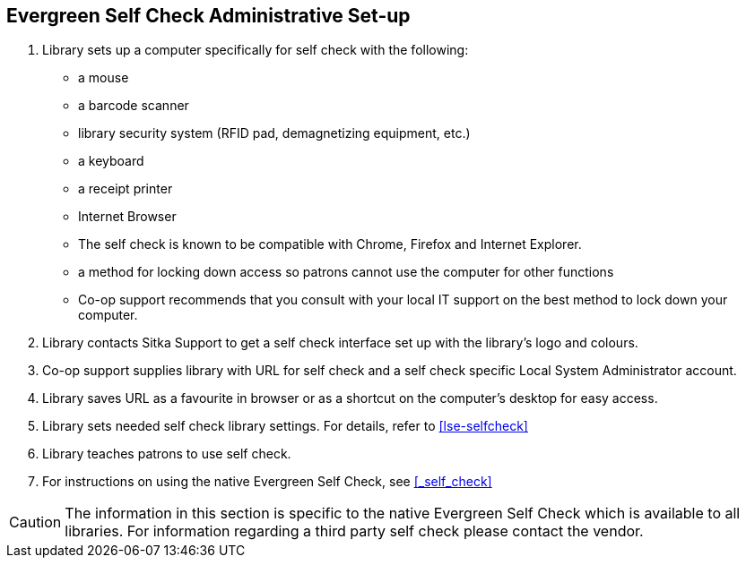 [[eg-self-check]]
Evergreen Self Check Administrative Set-up
------------------------------------------

. Library sets up a computer specifically for self check with the following:
+
* a mouse
* a barcode scanner
* library security system (RFID pad, demagnetizing equipment, etc.)
* a keyboard
* a receipt printer
* Internet Browser
* The self check is known to be compatible with Chrome, Firefox and Internet Explorer.
* a method for locking down access so patrons cannot use the computer for other functions
* Co-op support recommends that you consult with your local IT support on the best method to lock down your computer.

. Library contacts Sitka Support to get a self check interface set up with the library's logo and colours.

. Co-op support supplies library with URL for self check and a self check specific Local System Administrator account.

. Library saves URL as a favourite in browser or as a shortcut on the computer's desktop for easy access.

. Library sets needed self check library settings. For details, refer to xref:lse-selfcheck[]

. Library teaches patrons to use self check.

. For instructions on using the native Evergreen Self Check, see xref:_self_check[]

CAUTION: The information in this section is specific to the native Evergreen Self Check which is available to all libraries. For information regarding a third party self check please contact the vendor.